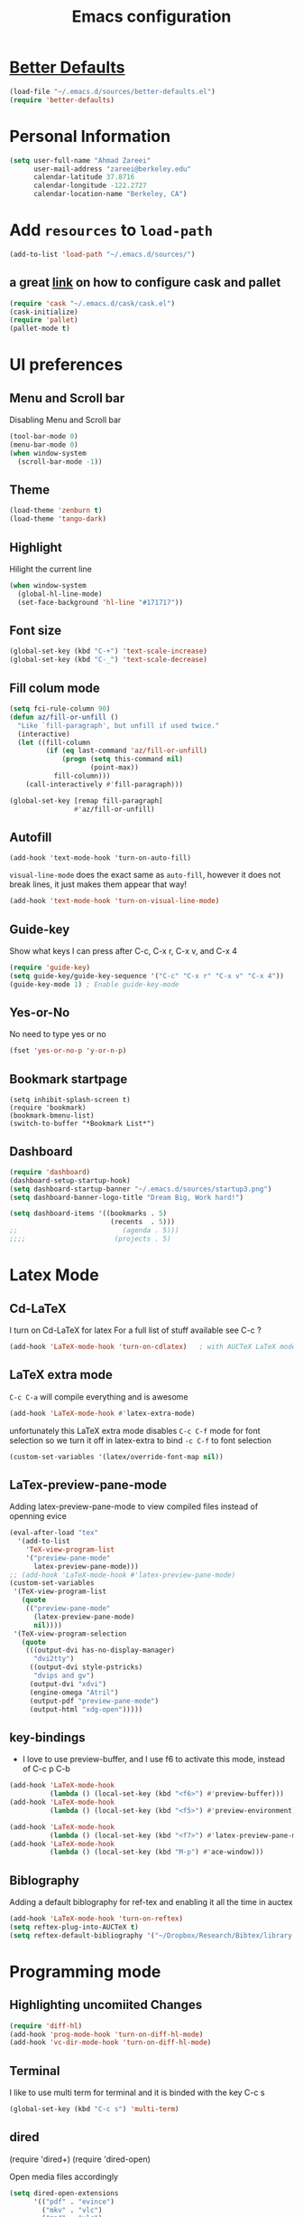 #+TITLE: Emacs configuration

* [[https://github.com/technomancy/better-defaults][Better Defaults]]

#+BEGIN_SRC emacs-lisp
(load-file "~/.emacs.d/sources/better-defaults.el")
(require 'better-defaults)
#+END_SRC

* Personal Information
#+BEGIN_SRC emacs-lisp
  (setq user-full-name "Ahmad Zareei"
        user-mail-address "zareei@berkeley.edu"
        calendar-latitude 37.8716
        calendar-longitude -122.2727
        calendar-location-name "Berkeley, CA")
#+END_SRC

* Add =resources= to =load-path=
#+BEGIN_SRC emacs-lisp
  (add-to-list 'load-path "~/.emacs.d/sources/")
#+END_SRC
** a great [[http://www.lambdacat.com/modern-emacs-package-management-with-cask-and-pallet/][link]] on how to configure cask and pallet
#+BEGIN_SRC emacs-lisp
   (require 'cask "~/.emacs.d/cask/cask.el")
   (cask-initialize) 
   (require 'pallet)
   (pallet-mode t)
#+END_SRC
  
* UI preferences
** Menu and Scroll bar
Disabling Menu and Scroll bar
 #+BEGIN_SRC emacs-lisp
  (tool-bar-mode 0)
  (menu-bar-mode 0)
  (when window-system
    (scroll-bar-mode -1))
 #+END_SRC
   
** Theme
#+BEGIN_SRC emacs-lisp
  (load-theme 'zenburn t)
  (load-theme 'tango-dark)
#+END_SRC

#+RESULTS:
: t

** Highlight
Hilight the current line
#+BEGIN_SRC emacs-lisp
(when window-system
  (global-hl-line-mode)
  (set-face-background 'hl-line "#171717"))
#+END_SRC
** Font size
#+BEGIN_SRC emacs-lisp
 (global-set-key (kbd "C-+") 'text-scale-increase)
 (global-set-key (kbd "C-_") 'text-scale-decrease)
#+END_SRC

** Fill colum mode
#+BEGIN_SRC emacs-lisp
(setq fci-rule-column 90)
(defun az/fill-or-unfill ()
  "Like `fill-paragraph', but unfill if used twice."
  (interactive)
  (let ((fill-column
         (if (eq last-command 'az/fill-or-unfill)
             (progn (setq this-command nil)
                    (point-max))
           fill-column)))
    (call-interactively #'fill-paragraph)))

(global-set-key [remap fill-paragraph]
                #'az/fill-or-unfill)
#+END_SRC

** Autofill
#+BEGIN_SRC emacs-list
(add-hook 'text-mode-hook 'turn-on-auto-fill)
#+END_SRC
=visual-line-mode= does the exact same as =auto-fill=, however it does
not break lines, it just makes them appear that way!
#+BEGIN_SRC emacs-lisp
(add-hook 'text-mode-hook 'turn-on-visual-line-mode)
#+END_SRC
** Guide-key
Show what keys I can press after C-c, C-x r, C-x v, and C-x 4
#+BEGIN_SRC emacs-lisp
(require 'guide-key)
(setq guide-key/guide-key-sequence '("C-c" "C-x r" "C-x v" "C-x 4"))
(guide-key-mode 1) ; Enable guide-key-mode
#+END_SRC
** Yes-or-No
No need to type yes or no
#+BEGIN_SRC emacs-lisp
(fset 'yes-or-no-p 'y-or-n-p)
#+END_SRC
** Bookmark startpage
#+BEGIN_SRC emacs-lis
(setq inhibit-splash-screen t)
(require 'bookmark)
(bookmark-bmenu-list)
(switch-to-buffer "*Bookmark List*")
#+END_SRC
** Dashboard
#+BEGIN_SRC emacs-lisp
(require 'dashboard)
(dashboard-setup-startup-hook)
(setq dashboard-startup-banner "~/.emacs.d/sources/startup3.png")
(setq dashboard-banner-logo-title "Dream Big, Work hard!")

(setq dashboard-items '((bookmarks . 5)
                         (recents  . 5)))
;;                          (agenda . 5)))
;;;;                      (projects . 5)
#+END_SRC

#+RESULTS:

* Latex Mode
** Cd-LaTeX 
I turn on Cd-LaTeX for latex
For a full list of stuff available see C-c ?
#+BEGIN_SRC emacs-lisp
  (add-hook 'LaTeX-mode-hook 'turn-on-cdlatex)   ; with AUCTeX LaTeX mode
#+END_SRC
** LaTeX extra mode
=C-c C-a= will compile everything and is awesome 
#+BEGIN_SRC emacs-lisp
(add-hook 'LaTeX-mode-hook #'latex-extra-mode)
#+END_SRC 
unfortunately this LaTeX extra mode disables =C-c C-f= mode for font
selection so we turn it off in latex-extra to bind =-c C-f= to font
selection
#+BEGIN_SRC emacs-lisp
(custom-set-variables '(latex/override-font-map nil))
#+END_SRC
** LaTex-preview-pane-mode 
Adding latex-preview-pane-mode to view compiled files instead of openning evice
#+BEGIN_SRC emacs-lisp
(eval-after-load "tex"
  '(add-to-list
    'TeX-view-program-list
    '("preview-pane-mode"
      latex-preview-pane-mode)))
;; (add-hook 'LaTeX-mode-hook #'latex-preview-pane-mode)
(custom-set-variables
 '(TeX-view-program-list
   (quote
    (("preview-pane-mode"
      (latex-preview-pane-mode)
      nil))))
 '(TeX-view-program-selection
   (quote
    (((output-dvi has-no-display-manager)
      "dvi2tty")
     ((output-dvi style-pstricks)
      "dvips and gv")
     (output-dvi "xdvi")
     (engine-omega "Atril")
     (output-pdf "preview-pane-mode")
     (output-html "xdg-open")))))
#+END_SRC

** key-bindings
   + I love to use preview-buffer, and I use f6 to activate this mode, instead of C-c p C-b
#+BEGIN_SRC emacs-lisp
(add-hook 'LaTeX-mode-hook
          (lambda () (local-set-key (kbd "<f6>") #'preview-buffer)))
(add-hook 'LaTeX-mode-hook
          (lambda () (local-set-key (kbd "<f5>") #'preview-environment)))

(add-hook 'LaTeX-mode-hook
          (lambda () (local-set-key (kbd "<f7>") #'latex-preview-pane-mode)))
(add-hook 'LaTeX-mode-hook
          (lambda () (local-set-key (kbd "M-p") #'ace-window)))
#+END_SRC
** Biblography
Adding a default biblography for ref-tex and enabling it all the time
in auctex
#+BEGIN_SRC emacs-lisp
(add-hook 'LaTeX-mode-hook 'turn-on-reftex)
(setq reftex-plug-into-AUCTeX t)
(setq reftex-default-bibliography '("~/Dropbox/Research/Bibtex/library.bib")) 
#+END_SRC
* Programming mode
** Highlighting uncomiited Changes
#+BEGIN_SRC emacs-lisp
(require 'diff-hl)
(add-hook 'prog-mode-hook 'turn-on-diff-hl-mode)
(add-hook 'vc-dir-mode-hook 'turn-on-diff-hl-mode)
#+END_SRC

** Terminal 
   I like to use multi term for terminal and it is binded with the key C-c s
#+BEGIN_SRC emacs-lisp
(global-set-key (kbd "C-c s") 'multi-term)
#+END_SRC
** dired
  #+BEGIN 
  (require 'dired+)
  (require 'dired-open)
  #+END

Open media files accordingly
#+BEGIN_SRC emacs-lisp
(setq dired-open-extensions
      '(("pdf" . "evince")
        ("mkv" . "vlc")
        ("mp4" . "vlc")
        ("avi" . "vlc")
        ("mp3" . "vlc")))
#+END_SRC
Using a good view for dired directory
- =l= for listing
- =h= for human readable size
- =A= for not including "." and ".."
#+BEGIN_SRC emacs-lisp
(setq-default dired-listing-switches "-lhA")
#+END_SRC
Kill buffers of deleted files
#+BEGIN_SRC emacs-lisp
(setq dired-clean-up-buffers-too t)
#+END_SRC
copying directories recursively, without asking
deleting directories with permission
#+BEGIN_SRC emacs-lisp
(setq dired-recursive-copies 'always)
(setq dired-recursive-deletes 'top)
#+END_SRC

** Tramp-term
#+BEGIN_SRC emacs-lisp
(require 'tramp-term)
#+END_SRC
** FreeFem++
#+BEGIN_SRC emacs-lisp
(autoload 'freefem++-mode "freefem++-mode"
		"Major mode for editing FreeFem++ code." t)
	(add-to-list 'auto-mode-alist '("\\.edp$" . freefem++-mode))
	(add-to-list 'auto-mode-alist '("\\.idp$" . freefem++-mode))
(setq freefempp-program "FreeFem++-nw")
#+END_SRC
** Matlab-mode
#+BEGIN_SRC emacs-lisp
(defun matlab-shell-here ()
  "opens up a new matlab shell in the directory associated with the current buffer's file."
  (interactive)
  (split-window-right)
  (other-window 1)
  (matlab-shell))

(defhydra hydra-matlab (:color blue
                               :hint nil)
  "
 _c_: cell   _r_: region    _s_: start    _m_: interrupt
 _l_: line   _C_: command   _S_: switch   _q_: quit
"
  ("c" matlab-shell-run-cell)
  ("l" matlab-shell-run-region-or-line)
  ("r" matlab-shell-run-region)
  ("C" matlab-shell-run-command)
  ("s" matlab-shell-here)
  ("S" matlab-show-matlab-shell-buffer)
  ("m" term-interrupt-subjob)
  ("q" nil :color blue))
(global-set-key (kbd "C-c m ") 'hydra-matlab/body)
#+END_SRC

** Ipython Notebook
#+BEGIN_SRC emacs-lisp
(require 'ein)
(require 'ein-notebook)
(require 'ein-subpackages)
#+END_SRC
** Python jedi
pyenv learning: https://amaral.northwestern.edu/resources/guides/pyenv-tutorial  
#+BEGIN_SRC emacs-lisp
(pyenv-mode)
(elpy-enable)
(setenv "WORKON_HOME" "~/.pyenv/versions/")
(setq elpy-rpc-backend "jedi")
(add-hook 'python-mode-hook 'jedi:setup)
(setq jedi:server-args
      '("--virtual-env" "/home/mathiew/.pyenv/versions/basic"
       ;;  "--virtual-env" "/home/mathiew/.pyenv/versions/venv"
))
(setq elpy-rpc-backend "jedi")
(elpy-rpc-restart)
(setq venv-location (expand-file-name "/home/mathiew/.pyenv/versions"))   ;; Change with the path to your virtualenvs
;; Used python-environment.el and by extend jedi.el
(setq python-environment-directory venv-location)
(setq ein:notebook-modes '(ein:notebook-mumamo-mode ein:notebook-python-mode))

#+END_SRC 

 


* Buffers 
** recent files
#+BEGIN_SRC emacs-lisp
;; save recent files
(require 'recentf)
(recentf-mode t)
(setq recentf-save-file (concat user-emacs-directory "recentf")
      recentf-max-saved-items 200
      recentf-max-menu-items 15)
(global-set-key (kbd "C-x C-g") 'recentf-open-files)
#+END_SRC

** Swiper mode
#+BEGIN_SRC emacs-lisp
(ivy-mode 1)
(setq ivy-use-virtual-buffers t)
(setq enable-recursive-minibuffers t)
(global-set-key "\C-s" 'swiper)
(global-set-key (kbd "C-c C-r") 'ivy-resume)
(global-set-key (kbd "<f6>") 'ivy-resume)
(global-set-key (kbd "M-x") 'counsel-M-x)
(global-set-key (kbd "C-x C-f") 'counsel-find-file)
(global-set-key (kbd "<f1> f") 'counsel-describe-function)
(global-set-key (kbd "<f1> v") 'counsel-describe-variable)
(global-set-key (kbd "<f1> l") 'counsel-fi1nd-library)
(global-set-key (kbd "<f2> i") 'counsel-info-lookup-symbol)
(global-set-key (kbd "<f2> u") 'counsel-unicode-char)
(global-set-key (kbd "C-c g") 'counsel-git)
(global-set-key (kbd "C-c j") 'counsel-git-grep)
(global-set-key (kbd "C-c k") 'counsel-ag)
(global-set-key (kbd "C-x l") 'counsel-locate)
;; (global-set-key (kbd "C-S-o") 'counsel-rhythmbox)
(define-key read-expression-map (kbd "C-r") 'counsel-expression-history)
(setq ivy-use-virtual-buffers t)
#+END_SRC

** backups
Writing backups somewhere else
#+BEGIN_SRC emacs-lisp
;; store all autosave files in the tmp dir
(setq auto-save-file-name-transforms
      `((".*" ,temporary-file-directory t)))
;; backups in backup dir
(setq backup-by-copying t
      backup-directory-alist '(("." . "~/.emacs.d/backup"))
      delete-old-versions t
      kept-new-versions 24
      kept-old-versions 12
      version-control t)
(setq create-lockfiles nil)
#+END_SRC
** unique buffer names
Generating unique buffer names
#+BEGIN_SRC emacs-lisp
(require 'uniquify)
(setq uniquify-buffer-name-style 'forward)
(setq uniquify-separator "/")
(setq uniquify-after-kill-buffer-p t)    ; rename after killing uniquified
(setq uniquify-ignore-buffers-re "^\\*") ; don't muck with special buffers
#+END_SRC
** Mode line defaults
#+BEGIN_SRC emacs-lisp
(line-number-mode t)
(column-number-mode t)
(size-indication-mode nil)
#+END_SRC
** ace-jump
Adding ace-jump mode and bind it to =M-p=
#+BEGIN_SRC emacs-lisp
(global-set-key (kbd "M-p") 'ace-window)
#+END_SRC
** scrolling next window 
Scrolling up and down the other window
#+BEGIN_SRC emacs-lisp
(global-set-key (kbd "C-V") 'scroll-other-window-down)
(global-set-key (kbd "M-V") 'scroll-other-window-up)
#+END_SRC
** Resizing the windows
#+BEGIN_SRC emacs-lisp
    (global-set-key (kbd "C-<") 'shrink-window-horizontally)
    (global-set-key (kbd "C->") 'enlarge-window-horizontally)
    (global-set-key (kbd "C-{") 'shrink-window)
    (global-set-key (kbd "C-}") 'enlarge-window)
#+END_SRC
** Expand Region - Smart
#+BEGIN_SRC emacs-lisp
 (require 'expand-region)
(global-set-key (kbd "C-=") 'er/expand-region)
#+END_SRC

** Open files
I want to open the corresponding foler hitting f4 key
#+BEGIN_SRC emacs-lisp
(defun xah-open-in-desktop ()
  "Show current file in desktop (OS's file manager).
URL `http://ergoemacs.org/emacs/emacs_dired_open_file_in_ext_apps.html'
Version 2015-11-30"
  (interactive)
  (cond
   ((string-equal system-type "windows-nt")
    (w32-shell-execute "explore" (replace-regexp-in-string "/" "\\" default-directory t t)))
   ((string-equal system-type "darwin") (shell-command "open ."))
   ((string-equal system-type "gnu/linux")
    (let (
          (process-connection-type nil)
          (openFileProgram (if (file-exists-p "/usr/bin/xdg-open")
                               "/usr/bin/gvfs-open"
                             "/usr/bin/gvfs-open")))
      (start-process "" nil openFileProgram "."))
    ;; (shell-command "xdg-open .") ;; 2013-02-10 this sometimes froze emacs till the folder is closed. For example: with nautilus
    )))
(global-set-key (kbd "<f4>") 'xah-open-in-desktop) 

#+END_SRC
* Flycheck & flyspell

#+BEGIN_SRC emacs-lisp
(setq global-flycheck-mode t)
(global-set-key (kbd "<f8>") 'flyspell-buffer)
;;(global-set-key (kbd "<f8>") 'hydra-flycheck/body)
#+END_SRC

** Artbollocks mode
#+BEGIN_SRC emacs-lisp
(require 'artbollocks-mode)
(setq artbollocks-weasel-words-regex
          (concat "\\b" (regexp-opt
                         '("one of the"
                           "should"
                           "just"
                           "sort of"
                           "a lot"
                           "probably"
                           "maybe"
                           "perhaps"
                           "really"
                           "pretty"
                           "nice"
                           "action"
                           "utilize"
                           "leverage") t) "\\b"))
(setq artbollocks-jargon nil)
#+END_SRC
* Org-mode
** Org-ref
#+BEGIN_SRC emacs-lisp
(require 'org-ref)
(require 'helm-bibtex)
(require 'org-edit-latex)
(setq org-ref-open-pdf-function 'org-ref-get-mendeley-filename)
;; (define-key helm-map (kbd "C-z") 'helm-select-action)

 (defhydra hydra-org-ref (:color blue :hint nil)
   "
   Cite^     ^Insert Bibtex^         ^view^                (?)
---------------------------------------------------------------
  _c_ite      _b_ibtex crossref     _g_oogle scholar
  _r_ef       _d_oi insert          _u_rl 
  _l_abel     _q_uit                _e_xtract
      "
   ("c" org-ref-helm-insert-cite-link)
   ("r" org-ref-helm-insert-ref-link)
   ("l" org-ref-helm-insert-label-link)
   ("b" crossref-add-bibtex-entry)
   ("d" doi-insert-bibtex)
   ("g" org-ref-google-scholar-at-point)
   ("u" org-ref-open-url-at-point)
   ("e" org-ref-extract-bibtex-entries)
   ("?" org-ref-help)
   ("q" keyboard-quit))

 (global-set-key (kbd "C-c ( ") 'hydra-org-ref/body)

#+END_SRC
*** Invoking biblatex in the process
#+BEGIN_SRC emacs-lisp
(setq  org-latex-pdf-process
       '("latexmk -shell-escape -bibtex -pdf %f"))
#+END_SRC
** Habits
#+BEGIN_SRC emacs-lisp
(require 'org-habit)
#+END_SRC
** Todo keywords
#+BEGIN_SRC emacs-lisp
(setq org-todo-keywords
      (quote ((sequence "TODO(t)" "NEXT(n)" "IN-PROGRESS(i)" "SOMEDAY(s)" "|" "DONE(d)")
              (sequence "WAITING(w@/!)" "HOLD(h@/!)" "|" "CANCELLED(c@/!)" "PHONE" "MEETING"))))
#+END_SRC



   - and changing colors for them
#+BEGIN_SRC emacs-lisp
(setq org-todo-keyword-faces
      (quote (("TODO" :foreground "red" :weight bold)
              ("NEXT" :foreground "blue" :weight bold)
              ("IN-PROGRESS" :foreground "blue" :weight bold)
              ("DONE" :foreground "forest green" :weight bold)
              ("WAITING" :foreground "orange" :weight bold)
              ("HOLD" :foreground "magenta" :weight bold)
              ("CANCELLED" :foreground "forest green" :weight bold)
              ("MEETING" :foreground "forest green" :weight bold)
              ("SOMEDAY" :foreground "green" :weight bold)
              ("PHONE" :foreground "forest green" :weight bold))))

#+END_SRC

** images
This will show the inline image using =C-c C-x C-v=
#+BEGIN_SRC emacs-lisp
(setq org-startup-with-inline-images t)
(defun do-org-show-all-inline-images ()
  (interactive)
  (org-display-inline-images t t))
(global-set-key (kbd "C-c C-x C-v")
                'do-org-show-all-inline-images)
#+END_SRC 
** org-bullets
#+BEGIN_SRC emacs-lisp
(require 'org-bullets)
(add-hook 'org-mode-hook (lambda () (org-bullets-mode 1)))
#+END_SRC
   
** Syntax highlighting
#+BEGIN_SRC emacs-lisp
(setq org-src-fontify-natively t)
#+END_SRC

** org-agenda-files
#+BEGIN_SRC emacs-lisp
  (setq org-agenda-files (list "~/Dropbox/org/home.org"
                               "~/Dropbox/org/scholar.org"))
#+END_SRC
** org-directory
#+BEGIN_SRC emacs-lisp
(setq org-directory "~/Dropbox/org")
(setq org-default-notes-file "~/Dropbox/org/inbox.org")
#+END_SRC
** Setting up orgmobile
#+BEGIN_SRC emacs-lisp
;; Set to the name of the file where new notes will be stored
(setq org-mobile-inbox-for-pull "~/Dropbox/org/inbox.org")
;; Set to <your Dropbox root directory>/MobileOrg.
(setq org-mobile-directory "~/Dropbox/Apps/MobileOrg")
#+END_SRC
** Timestamping
#+BEGIN_SRC emacs-lisp
(setq org-log-done 'time)
;; (setq org-log-done 'note)
#+END_SRC
** Global Keybindings ...
#+BEGIN_SRC emacs-lisp
     (global-set-key "\C-cl" 'org-store-link)
     (global-set-key "\C-ca" 'org-agenda)
     (global-set-key "\C-cc" 'org-capture)
     (global-set-key "\C-cb" 'org-iswitchb)
#+END_SRC
** Capture templates
#+BEGIN_SRC emacs-lisp
(setq org-capture-templates
      (quote (("t" "todo" entry (file "~/Dropbox/org/inbox.org")
               "* TODO %?\n%U\n%a\n" )
              ("n" "note" entry (file "~/Dropbox/org/notes.org")
               "* %? :NOTE:\n%U\n%a\n")
              ("d" "Diary" entry (file+datetree "~/Dropbox/org/diary.org")
               "* %?\n%U\n" )
              ("m" "Meeting" entry (file "~/Dropbox/org/inbox.org")
               "* MEETING with %? :MEETING:\n%U")
              ("p" "Phone call" entry (file "~/Dropbox/org/inbox.org")
               "* PHONE %? :PHONE:TASK:\n%U"))))
;; I don't understand this one
;;               ("r" "respond" entry (file "~/Dropbox/org/inbox.org")
;;               "* NEXT Respond to %? subject %? \n SCHEDULED: %t\n%U\n%a\n" )

#+END_SRC

** Refiling 
Configuration for refiling
#+BEGIN_SRC emacs-lisp
; Targets include this file and any file contributing to the agenda - up to 9 levels deep
(setq org-refile-targets (quote ((nil :maxlevel . 9)
                                 (org-agenda-files :maxlevel . 9))))

; Use full outline paths for refile targets 
(setq org-refile-use-outline-path t)

; Targets complete directly
(setq org-outline-path-complete-in-steps nil)

; Allow refile to create parent tasks with confirmation
(setq org-refile-allow-creating-parent-nodes (quote confirm))
;;;; Refile settings
; Exclude DONE state tasks from refile targets
(defun az/verify-refile-target ()
  "Exclude todo keywords with a done state from refile targets"
  (not (member (nth 2 (org-heading-components)) org-done-keywords)))

(setq org-refile-target-verify-function 'az/verify-refile-target)
#+END_SRC
** Key-bindings
#+BEGIN_SRC emacs-lisp
(global-set-key (kbd "<f12>") 'org-agenda)
(global-set-key (kbd "<f9> b") 'bbdb)
(global-set-key (kbd "<f9> c") 'calendar) 
(global-set-key (kbd "<f9> w") 'forecast);; weather forecast
(global-set-key (kbd "<f9> e") 'elfeed);; elfeed browser
(global-set-key (kbd "C-c c") 'org-capture)
#+END_SRC
Key bindings for openning my org files quickly
#+BEGIN_SRC emacs-lisp
(global-set-key (kbd "\e o i")
		(lambda () (interactive) (find-file "~/Dropbox/org/inbox.org")))
(global-set-key (kbd "\e o s")
		(lambda () (interactive) (find-file "~/Dropbox/org/scholar.org")))
(global-set-key (kbd "\e o h")
		(lambda () (interactive) (find-file "~/Dropbox/org/home.org")))
(global-set-key (kbd "\e o j")
		(lambda () (interactive) (find-file "~/Dropbox/org/journal.org")))
#+END_SRC

#+RESULTS:
| lambda | nil | (interactive) | (find-file ~/Dropbox/org/home.org) |

** Fast-Todo 
it allows us to change the TODO state through the tags interface
#+BEGIN_SRC emacs-lisp
(setq org-use-fast-todo-selection t)
#+END_SRC
allows changing todo states with S-left and S-right skipipng all of the normal processing when entering or leaving a todo state
#+BEGIN_SRC emacs-lisp
(setq org-treat-S-cursor-todo-selection-as-state-change nil)
#+END_SRC
** State Triggers - [[http://doc.norang.ca/org-mode.html][source line]]
Having triggers for change of status
#+BEGIN_SRC emacs-lisp
(setq org-todo-state-tags-triggers
      (quote (("CANCELLED" ("CANCELLED" . t))
              ("WAITING" ("WAITING" . t))
              ("HOLD" ("WAITING") ("HOLD" . t))
              (done ("WAITING") ("HOLD"))
              ("TODO" ("WAITING") ("CANCELLED") ("HOLD"))
              ("NEXT" ("WAITING") ("CANCELLED") ("HOLD"))
              ("IN-PROGRESS" ("WAITING") ("CANCELLED") ("HOLD"))
              ("DONE" ("WAITING") ("CANCELLED") ("HOLD")))))
#+END_SRC
** Indentation
I love having correct indentation!
#+BEGIN_SRC emacs-lisp
  (setq org-indent-mode 1)
  (setq  org-startup-indented 1)
#+END_SRC

** Agenda View
this is for customized org-agenda
#+BEGIN_SRC emacs-lisp
  (setq org-agenda-custom-commands
        '(("f" "Full List"
            (
               (agenda "" ((org-agenda-ndays 1))) 
               (todo "IN-PROGRESS")
               (todo "NEXT")
               (todo "TODO")
               (tags-todo "TASK")
               (tags-todo "PAPER")
               (tags-todo "SEMINAR")
               (tags-todo "HABIT")
               (tags-todo "PROJECTS")
               (tags-todo "READ")))
          ("t" "IN-PROGRESS, NEXT & TODO" ((todo "IN-PROGRESS") (todo "NEXT") (todo "TODO")))
          ("j" "JOURNAL PAPERS" tags-todo "PAPER")
          ("s" "SEMINAR" tags-todo "SEMINAR")
          ("c" "CALL" todo "PHONE")
          ("r" "READ" tags-todo "READ")
          )
   )
#+END_SRC

** Diary 
Setting up the diary
#+BEGIN_SRC emacs-lisp
(setq diary-file "/Dropbox/org/diary.org")
(setq org-agenda-include-diary t)
#+END_SRC
** Org-babel
#+BEGIN_SRC emacs-lisp
(custom-set-variables
 '(org-babel-load-languages (quote ((emacs-lisp . t) 
                                    (python . t) 
                                    (latex . t)
                                    (octave . t)
                                    (gnuplot . t))))
 '(org-confirm-babel-evaluate nil))
(add-hook 'org-babel-after-execute-hook 'org-display-inline-images)
#+END_SRC

** LaTeX
Adding latex-image to see pictures of formula in orgmode
#+BEGIN_SRC emacs-lisp
(setq org-latex-create-formula-image-program 'imagemagick)
;; For changing the width of the image
(setq org-image-actual-width nil)
#+END_SRC
** Archiving
#+BEGIN_SRC emacs-lisp

#+END_SRC
** Jekyll
#+BEGIN_SRC emacs-lisp
#+END_SRC

** Hydra and Clocking
#+BEGIN_SRC emacs-lisp
 (defhydra hydra-org-clock (:color blue :hint nil)
   "
Clock   In/out^     ^Edit^   ^Summary     (_?_)
-----------------------------------------
        _i_n         _e_dit   _g_oto entry
        _c_ontinue   _q_uit   _d_isplay
        _o_ut        ^ ^      _r_eport
      "
   ("i" org-clock-in)
   ("o" org-clock-out)
   ("c" org-clock-in-last)
   ("e" org-clock-modify-effort-estimate)
   ("q" org-clock-cancel)
   ("g" org-clock-goto)
   ("d" org-clock-display)
   ("r" org-clock-report)
   ("?" (org-info "Clocking commands")))
 (global-set-key (kbd "C-c w ") 'hydra-org-clock/body)
#+END_SRC

#+RESULTS:
: hydra-org-clock/body

** justifying Equations and numbering

Usually we can toggle in orgmode to see the equations with C-c C-x C-l
This is how to justify equations to the middle
#+BEGIN_SRC emacs-lisp
;; specify the justification you want
(require 'ov)
(plist-put org-format-latex-options :justify 'left)

(defun org-justify-fragment-overlay (beg end image imagetype)
  "Adjust the justification of a LaTeX fragment.
The justification is set by :justify in
`org-format-latex-options'. Only equations at the beginning of a
line are justified."
  (cond
   ;; Centered justification
   ((and (eq 'center (plist-get org-format-latex-options :justify)) 
         (= beg (line-beginning-position)))
    (let* ((img (create-image image 'imagemagick t))
           (width (car (image-size img)))
           (offset (floor (- (/ (window-text-width) 2) (/ width 2)))))
      (overlay-put (ov-at) 'before-string (make-string offset ? ))))
   ;; Right justification
   ((and (eq 'right (plist-get org-format-latex-options :justify)) 
         (= beg (line-beginning-position)))
    (let* ((img (create-image image 'imagemagick t))
           (width (car (image-display-size (overlay-get (ov-at) 'display))))
           (offset (floor (- (window-text-width) width (- (line-end-position) end)))))
      (overlay-put (ov-at) 'before-string (make-string offset ? ))))))

(defun org-latex-fragment-tooltip (beg end image imagetype)
  "Add the fragment tooltip to the overlay and set click function to toggle it."
  (overlay-put (ov-at) 'help-echo
               (concat (buffer-substring beg end)
                       "mouse-1 to toggle."))
  (overlay-put (ov-at) 'local-map (let ((map (make-sparse-keymap)))
                                    (define-key map [mouse-1]
                                      `(lambda ()
                                         (interactive)
                                         (org-remove-latex-fragment-image-overlays ,beg ,end)))
                                    map)))

;; advise the function to a
(advice-add 'org--format-latex-make-overlay :after 'org-justify-fragment-overlay)
(advice-add 'org--format-latex-make-overlay :after 'org-latex-fragment-tooltip)
;; That is it. If you get tired of the advice, remove it like this:

;;(advice-remove 'org--format-latex-make-overlay 'org-justify-fragment-overlay)
;;(advice-remove 'org--format-latex-make-overlay 'org-latex-fragment-tooltip)



(defun org-renumber-environment (orig-func &rest args)
  "A function to inject numbers in LaTeX fragment previews."
  (let ((results '()) 
	(counter -1)
	(numberp))

    (setq results (loop for (begin .  env) in 
			(org-element-map (org-element-parse-buffer) 'latex-environment
			  (lambda (env)
			    (cons
			     (org-element-property :begin env)
			     (org-element-property :value env))))
			collect
			(cond
			 ((and (string-match "\\\\begin{equation}" env)
			       (not (string-match "\\\\tag{" env)))
			  (incf counter)
			  (cons begin counter))
			 ((string-match "\\\\begin{align}" env)
			  (prog2
			      (incf counter)
			      (cons begin counter)			    
			    (with-temp-buffer
			      (insert env)
			      (goto-char (point-min))
			      ;; \\ is used for a new line. Each one leads to a number
			      (incf counter (count-matches "\\\\$"))
			      ;; unless there are nonumbers.
			      (goto-char (point-min))
			      (decf counter (count-matches "\\nonumber")))))
			 (t
			  (cons begin nil)))))

    (when (setq numberp (cdr (assoc (point) results)))
      (setf (car args)
	    (concat
	     (format "\\setcounter{equation}{%s}\n" numberp)
	     (car args)))))
  
  (apply orig-func args))

(advice-add 'org-create-formula-image :around #'org-renumber-environment)

;; changing the size of the formula to 1.5
(setq org-format-latex-options (plist-put org-format-latex-options :scale 1.50))

#+END_SRC

Automatic Toggle
#+BEGIN_SRC emacs-lisp
(defvar az/org-latex-fragment-last nil
    "Holds last fragment/environment you were on.")

  (defun az/org-in-latex-fragment-p ()
    "Return the point where the latex fragment begins, if inside
  a latex fragment. Else return false"
    (let* ((el (org-element-context))
           (el-type (car el)))
      (and (or (eq 'latex-fragment el-type) (eq 'latex-environment el-type))
          (org-element-property :begin el))))

  (defun az/org-latex-fragment-toggle ()
    "Toggle a latex fragment image "
    (and (eq 'org-mode major-mode)
	 (let ((begin (az/org-in-latex-fragment-p)))
           (cond
            ;; were on a fragment and now on a new fragment
            ((and
              ;; fragment we were on
              az/org-latex-fragment-last
              ;; and are on a fragment now
              begin

              ;; but not on the last one this is a little tricky. as you edit the
              ;; fragment, it is not equal to the last one. We use the begin
              ;; property which is less likely to change for the comparison.
              (not (and az/org-latex-fragment-last
			(= begin
			   az/org-latex-fragment-last))))
             ;; go back to last one and put image back, provided there is still a fragment there
             (save-excursion
               (goto-char az/org-latex-fragment-last)
               (when (az/org-in-latex-fragment-p) (org-preview-latex-fragment))

               ;; now remove current image
               (goto-char begin)
               (let ((ov (loop for ov in (org--list-latex-overlays)
                               if
                               (and
				(<= (overlay-start ov) (point))
				(>= (overlay-end ov) (point)))
                               return ov)))
		 (when ov
                   (delete-overlay ov)))
               ;; and save new fragment
               (setq az/org-latex-fragment-last begin)))

            ;; were on a fragment and now are not on a fragment
            ((and
              ;; not on a fragment now
              (not begin)
              ;; but we were on one
              az/org-latex-fragment-last)
             ;; put image back on, provided that there is still a fragment here.
             (save-excursion
               (goto-char az/org-latex-fragment-last)
               (when (az/org-in-latex-fragment-p) (org-preview-latex-fragment)))

             ;; unset last fragment
             (setq az/org-latex-fragment-last nil))

            ;; were not on a fragment, and now are
            ((and
              ;; we were not one one
              (not az/org-latex-fragment-last)
              ;; but now we are
              begin)
             ;; remove image
             (save-excursion
               (goto-char begin)
               (let ((ov (loop for ov in (org--list-latex-overlays)
                               if
                               (and
				(<= (overlay-start ov) (point))
				(>= (overlay-end ov) (point)))
                               return ov)))
		 (when ov
                   (delete-overlay ov))))
             (setq az/org-latex-fragment-last begin))))))
#+END_SRC

Require ox-manuscript
#+BEGIN_SRC emacs-lisp
(require 'ox-manuscript)
#+END_SRC

* Yasnipet
** Configuring Yasnippet
I store my snippets in here
#+BEGIN_SRC emacs-lisp
(setq yas-snippet-dirs '("~/.emacs.d/snippets"))
(yas-global-mode 1)
#+END_SRC
Note letting to indent automatically
#+BEGIN_SRC emacs-lisp
(setq yas/indent-line nil)
#+END_SRC

** Conflict org & Yasnippet
Changing keys for conflict between yasnippet and orgmode
first we define this function
#+BEGIN_SRC emacs-lisp
          (defun yas/org-very-safe-expand ()
            (let ((yas/fallback-behavior 'return-nil)) (yas/expand)))
#+END_SRC
and then telling org-mode to use this function
#+BEGIN_SRC emacs-lisp
          (add-hook 'org-mode-hook
                    (lambda ()
                      (make-variable-buffer-local 'yas/trigger-key)
                      (setq yas/trigger-key [tab])
                      (add-to-list 'org-tab-first-hook 'yas/org-very-safe-expand)
                      (define-key yas/keymap [tab] 'yas/next-field)))

#+END_SRC

* Email Setup  
** Global keys for mu4e
#+BEGIN_SRC emacs-lisp
(global-set-key (kbd "<f10>") 'mu4e) 
#+END_SRC
** BBDB
#+BEGIN_SRC emacs-lisp
(require 'bbdb)
#+END_SRC
** Also Saving my contacts to the dropbox
#+BEGIN_SRC emacs-lisp
(setq bbdb-file "~/Dropbox/bbdb/contacts")
#+END_SRC
** Setting up mu4e
I am using msmtp for sending email
a good tutorial to setup is [[https://easyengine.io/tutorials/linux/ubuntu-postfix-gmail-smtp/][here]] 
and I am using offlineimap for syncing emails
*** setting up basics
#+BEGIN_SRC emacs-lisp
(require 'mu4e)

;; default
(setq mu4e-maildir "~/Maildir")

;; don't save message to Sent Messages, Gmail/IMAP takes care of this
(setq mu4e-sent-messages-behavior 'delete)

;; don't keep message buffers around
(setq message-kill-buffer-on-exit t)

;; show images
(setq mu4e-show-images t)
#+END_SRC
*** Setting up offlineimap for receiving emails and update every 10 min
#+BEGIN_SRC emacs-lisp
(setq
  mu4e-get-mail-command "offlineimap"   ;; or fetchmail, or ...
  mu4e-update-interval 300)             ;; update every 5 minutes
#+END_SRC
*** Speeding up indexing emails
See manpage for =mu-update-index= 
Everyonce in a while I do complete indexing
#+BEGIN_SRC emacs-lisp
(setq
  mu4e-index-cleanup nil      ;; don't do a full cleanup check
  mu4e-index-lazy-check t)    ;; don't consider up-to-date dirs
#+END_SRC
*** Adding mails and configuring
#+BEGIN_SRC emacs-lisp
(setq mu4e-user-mail-address-list (list "ahmad.zareei@gmail.com" "zareei@berkeley.edu" ))
(setq mu4e-drafts-folder "/gmail/[Gmail].Drafts") ;; I use my gmail to store drafts
;; Use fancy chars
(setq mu4e-use-fancy-chars t)
;; Shortcuts for my inboxes
(setq mu4e-maildir-shortcuts
      '(("/gmail/INBOX" . ?g)
        ("/bmail/INBOX" . ?b)
        ))
;; sending mail
(setq message-send-mail-function 'message-send-mail-with-sendmail
      sendmail-program "/usr/bin/msmtp")
;; Choose account label to feed msmtp -a option based on From header
;; in Message buffer; This function must be added to
;; message-send-mail-hook for on-the-fly change of From address before
;; sending message since message-send-mail-hook is processed right
;; before sending message
(defun choose-msmtp-account ()
  (if (message-mail-p)
      (save-excursion
        (let*
            ((from (save-restriction
                     (message-narrow-to-headers)
                     (message-fetch-field "from")))
             (account
              (cond
               ((string-match "ahmad.zareei@gmail.com" from) "gmail")
               ((string-match "zareei@berkeley.edu" from) "bmail")
               ((string-match "ahmad@berkeley.edu" from) "bmail")
               ((string-match "azareei@berkeley.edu" from) "bmail"))))
          (setq message-sendmail-extra-arguments (list '"-a" account))))))
(setq message-sendmail-envelope-from 'header)
(add-hook 'message-send-mail-hook 'choose-msmtp-account)
;; When replying to an email I want to use the address I received this message to as the sender of the reply.
(add-hook 'mu4e-compose-pre-hook
          (defun my-set-from-address ()
            "Set the From address based on the To address of the original."
            (let ((msg mu4e-compose-parent-message)) ;; msg is shorter...
              (if msg
                  (setq user-mail-address
                        (cond
                         ((mu4e-message-contact-field-matches msg :to "ahmad.zareei@gmail.com")
                          "ahmad.zareei@gmail.com")
                         ((mu4e-message-contact-field-matches msg :to "zareei@berkeley.edu")
                          "zareei@berkeley.edu")
                         ((mu4e-message-contact-field-matches msg :to "ahmad@berkeley.edu")
                          "zareei@berkeley.edu")
                         ((mu4e-message-contact-field-matches msg :to "azareei@berkeley.edu")
                          "zareei@berkeley.edu")                  
                         (t "ahmad.zareei@gmail.com")))))))

(add-to-list 'mu4e-bookmarks
             '("maildir:/gmail/INBOX OR maildir:/bmail/INBOX flag:unread AND NOT flag:trashed" "Unread All"  ?a))
(add-to-list 'mu4e-bookmarks
             '("maildir:/gmail/INBOX flag:unread AND NOT flag:trashed" "Unread Gmail"  ?g))
(add-to-list 'mu4e-bookmarks
             '("maildir:/bmail/INBOX flag:unread AND NOT flag:trashed" "Unread Berkeley"  ?b))

;;; Save attachment (this can also be a function)
(setq mu4e-attachment-dir "~/attachments")
#+END_SRC
This configuration doesn't work on my PC in the lab
So I commented out here, instead I use the next one in the lab
#+BEGIN_SRC emacs-lisp
;; This is to use different settings for two different accounts that I have
;; Contexts
(require 'mu4e-context)
(setq mu4e-contexts
      `( ,(make-mu4e-context
           :name "Gmail - ahmad.zareei@gmail.com"
           :match-func (lambda (msg)
                         (when msg
                           (mu4e-message-contact-field-matches msg
                                                               :to "ahmad.zareei@gmail.com")))
           :vars '(

                   (mu4e-sent-messages-behavior . delete)
                   (mu4e-sent-folder . "/gmail/[Gmail].Sent Mail")
                   (mu4e-drafts-folder . "/gmail/[Gmail].Drafts")
                   (mu4e-trash-folder . "/gmail/[Gmail].Trash")
                   (mu4e-refile-folder . "/gmail/[Gmail].Archive")
                   (user-mail-address . "ahmad.zareei@gmail.com")
                   ))
         ,(make-mu4e-context
           :name "Berkeley - zareei@berkeley.edu"
           :match-func (lambda (msg)
                         (when msg
                           (mu4e-message-contact-field-matches msg
                                                               :to "zareei@berkeley.edu")))
           :vars '(
                   (mu4e-sent-folder . "/bmail/[Gmail].Sent Mail")
                   (mu4e-drafts-folder . "/bmail/[Gmail].Drafts")
                   (mu4e-trash-folder . "/bmail/[Gmail].Trash")
                   (mu4e-refile-folder . "/bmail/[Gmail].Archive")
                   (user-mail-address . "zareei@berkeley.edu")
                   ))))
(setq mu4e-context-policy 'pick-first)
#+END_SRC

#+BEGIN_SRC emacs-lis
(defvar my-mu4e-account-alist
  '(("gmail"
     (user-mail-address  "ahmad.zareei@gmail.com")
     (user-full-name     "Ahmad Zareei")
     (mu4e-sent-folder . "/gmail/[Gmail].Sent Mail")
     (mu4e-drafts-folder . "/gmail/[Gmail].Drafts")
     (mu4e-trash-folder . "/gmail/[Gmail].Trash")
     (mu4e-refile-folder . "/gmail/[Gmail].Archive")
     (smtpmail-smtp-user "ahmad.zareei@gmail.com"))
    ("bmail"
     (user-mail-address  "zareei@berkeley.edu")
     (mu4e-sent-folder . "/bmail/[Gmail].Sent Mail")
     (mu4e-drafts-folder . "/bmail/[Gmail].Drafts")
     (mu4e-trash-folder . "/bmail/[Gmail].Trash")
     (smtpmail-smtp-user "zareei@berkeley.edu")
     (smtpmail-smtp-server "smtp.gmail.com")
     (mu4e-refile-folder . "/bmail/[Gmail].Archive"))))

(setq mu4e-user-mail-address-list
      (mapcar (lambda (account) (cadr (assq 'user-mail-address account)))
              my-mu4e-account-alist))

(defun my-mu4e-set-account ()
  "Set the account for composing a message."
  (let* ((account
          (if mu4e-compose-parent-message
              (let ((maildir (mu4e-message-field mu4e-compose-parent-message :maildir)))
                (string-match "/\\(.*?\\)/" maildir)
                (match-string 1 maildir))
            (completing-read (format "Compose with account: (%s) "
                                     (mapconcat #'(lambda (var) (car var))
                                                my-mu4e-account-alist "/"))
                             (mapcar #'(lambda (var) (car var)) my-mu4e-account-alist)
                             nil t nil nil (caar my-mu4e-account-alist))))
         (account-vars (cdr (assoc account my-mu4e-account-alist))))
    (if account-vars
        (mapc #'(lambda (var)
                  (set (car var) (cadr var)))
              account-vars)
      (error "No email account found"))))

;; ask for account when composing mail
(add-hook 'mu4e-compose-pre-hook 'my-mu4e-set-account)
#+END_SRC
*** Some more modification beautifying mu4e for my use
#+BEGIN_SRC emacs-lisp
(setq mu4e-compose-format-flowed t)
;; give me ISO(ish) format date-time stamps in the header list
(setq mu4e-headers-date-format "%Y-%m-%d %H:%M")
;; show full addresses in view message (instead of just names)
;; toggle per name with M-RET
(setq mu4e-view-show-addresses 't)
;; the headers to show in the headers list -- a pair of a field
;; and its width, with `nil' meaning 'unlimited'
;; (better only use that for the last field.
;; These are the defaults:
(setq mu4e-headers-fields
    '( (:date          .  25)    ;; alternatively, use :human-date
       (:flags         .   6)
       (:from          .  22)
       (:subject       .  nil))) ;; alternatively, use :thread-subject
;; Rendering org mode in mu4e
;; configure orgmode support in mu4e
(require 'org-mu4e)
;; This interesting function turns you draft into org-mode when the cursor 
;; crosses the title line; and turn the mail back to 
;; mu4e-compose-mode when cursor goes back. 
(add-hook 'mu4e-compose-mode-hook 'org~mu4e-mime-switch-headers-or-body)
;; This enables Emacs to store link to message 
;; if in header view, not to header query. 
(setq org-mu4e-link-query-in-headers-mode nil)
;;When mail is sent, org-mu4e can automatically convert org body to HTML: 
(setq org-mu4e-convert-to-html t)
;; Setting up capture for org-mode
(setq org-capture-templates
      '(("t" "todo" entry (file+headline "~/Dropbox/org/inbox.org" "Tasks")
         "* TODO [#A] %?\nSCHEDULED: %(org-insert-time-stamp (org-read-date nil t \"+0d\"))\n%a\n")))

#+END_SRC
*** Enabling notification for receiving emails
#+BEGIN_SRC emacs-lisp
(with-eval-after-load 'mu4e-alert
  ;; Enable Desktop notifications
  (mu4e-alert-set-default-style 'notifications) 
  (mu4e-alert-set-default-style 'libnotify))  ; Alternative for linux
;; (setq mu4e-alert-interesting-mail-query
;;      (concat
;;       "maildir:/gmail/INBOX OR maildir:/bmail/INBOX" " flag:unread AND NOT flag:trashed"))

#+END_SRC
*** Org-mode-links for copying to my todo list
#+BEGIN_SRC emacs-lisp
  (define-key mu4e-headers-mode-map (kbd "C-c p") 'org-store-link)
  (define-key mu4e-view-mode-map    (kbd "C-c p") 'org-store-link)
#+END_SRC

* Fun! (weather forecast, google maps!)
** Adding weather forecast
#+BEGIN_SRC emacs-lisp
(require 'forecast)
 (setq forecast-api-key "f4482c0687a9ce39f7a22f34a83056f6")
#+END_SRC   

** Google-maps - It's so cool- [[https://julien.danjou.info/projects/emacs-packages#google-maps][check here ]]
#+BEGIN_SRC emacs-lisp
(require 'google-maps)
#+END_SRC
** Google-this
#+BEGIN_SRC emacs-lisp
(global-set-key (kbd "C-x g") 'google-this-mode-submap)
#+END_SRC

* elfeed
** Setting the orgfile for data base
#+BEGIN_SRC emacs-lisp
(progn
    (elfeed-org)
    (setq rmh-elfeed-org-files (list "~/Dropbox/org/elfeed.org")))
;;(setq rmh-elfeed-org-files (list "~/Dropbox/org/elfeed.org"))
#+END_SRC

#+RESULTS:


** Testing a new hydra for elfeed
#+BEGIN_SRC emacs-lisp
 (defhydra hydra-elfeed-filter (:color blue :hint nil)
   "
Filter   Category^     ^ ^      ^Summary     (_q_uit)
-----------------------------------------
        _f_luids      _n_ews    _a_ll
        _p_hysics     _*_star   _t_oday
        _e_con blogs  _m_ark    _r_efresh
      "
   ("f" (elfeed-search-set-filter "@2-months-ago +fluids"))
   ("p" (elfeed-search-set-filter "@2-months-ago +physics"))
   ("e" (elfeed-search-set-filter "@2-months-ago +econs"))
   ("n" (elfeed-search-set-filter "@2-months-ago +news"))
   ("*" (elfeed-search-set-filter "@2-months-ago +star"))
   ("m" elfeed-toggle-star )
   ("a" (elfeed-search-set-filter "@2-months-ago"))
   ("t" (elfeed-search-set-filter "@1-day-ago"))
   ("r" elfeed-show-refresh)
   ("q" elfeed-kill-buffer)
)

 (global-set-key (kbd "C-[ C-[") 'hydra-org-clock/body)
#+END_SRC
* Browser
Default Browser
#+BEGIN_SRC emacs-lisp
(setq browse-url-browser-function 'browse-url-generic
      browse-url-generic-program "google-chrome")
#+END_SRC

* Reveal.js
* Explaining some modified key-modes I have
- f12 -> org-agenda
- f10 -> for checking emails with mu4e
- f6 -> for preview-buffer in latex
- f9 b -> bbdb mode
- f9 c -> calendar
- f9 w -> weather forecast
- f9 e -> elfeed
- f8 -> ispell-buffer
- f4 -> open the corresponding foler outside
- C-c c -> capture with emacs
- C-c s -> for multi-term
- C-x C-g -> choosing from recentf in ido-mode
- C-c C-x C-v -> Show images in org-mode
- C-< -> shrink the window horizontally
- C-> expand the window horizontally
- C-{ -> shrink window vertically
- c-} -> expand window vertically
- C-= -> expand region mode
- C-c p -> in mu4e store the links for next usage in some org-file
  pasting with C-c l
- esc o i -> opens inbox.org
- esc o s -> opens scholar.org
- esc o h -> opens home.org
- How to reschedule: mark the items using *m* -> hit *B* bulk action list ->  *s* to reschedule

** Boorkmarks
- C+x r m -> bookmark set
- C+x r l -> list of bookmarks
- C+x r b -> bookmarkjump

  
